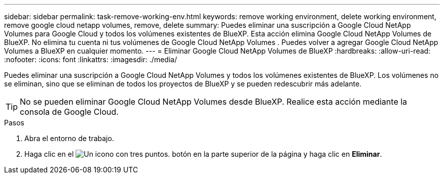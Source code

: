 ---
sidebar: sidebar 
permalink: task-remove-working-env.html 
keywords: remove working environment, delete working environment, remove google cloud netapp volumes, remove, delete 
summary: Puedes eliminar una suscripción a Google Cloud NetApp Volumes para Google Cloud y todos los volúmenes existentes de BlueXP. Esta acción elimina Google Cloud NetApp Volumes de BlueXP. No elimina tu cuenta ni tus volúmenes de Google Cloud NetApp Volumes . Puedes volver a agregar Google Cloud NetApp Volumes a BlueXP en cualquier momento. 
---
= Eliminar Google Cloud NetApp Volumes de BlueXP
:hardbreaks:
:allow-uri-read: 
:nofooter: 
:icons: font
:linkattrs: 
:imagesdir: ./media/


[role="lead"]
Puedes eliminar una suscripción a Google Cloud NetApp Volumes y todos los volúmenes existentes de BlueXP. Los volúmenes no se eliminan, sino que se eliminan de todos los proyectos de BlueXP y se pueden redescubrir más adelante.


TIP: No se pueden eliminar Google Cloud NetApp Volumes desde BlueXP. Realice esta acción mediante la consola de Google Cloud.

.Pasos
. Abra el entorno de trabajo.
. Haga clic en el image:screenshot_gallery_options.gif["Un icono con tres puntos."] botón en la parte superior de la página y haga clic en *Eliminar*.

